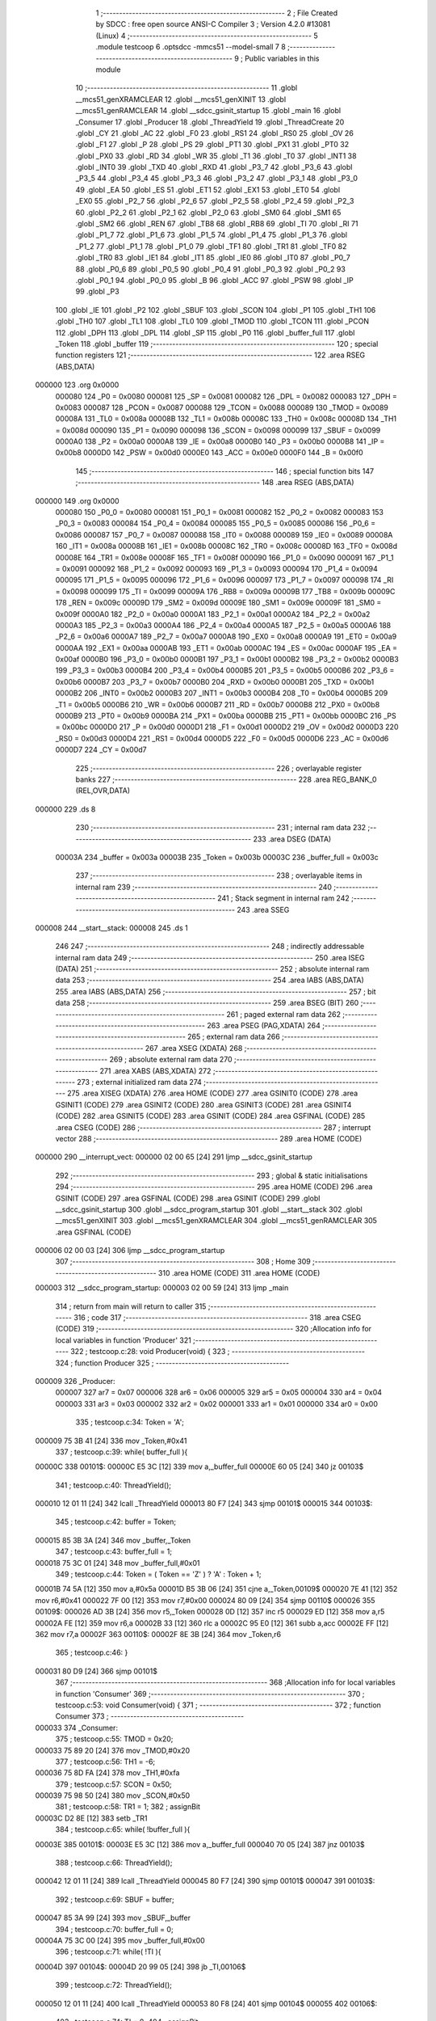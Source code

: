                                       1 ;--------------------------------------------------------
                                      2 ; File Created by SDCC : free open source ANSI-C Compiler
                                      3 ; Version 4.2.0 #13081 (Linux)
                                      4 ;--------------------------------------------------------
                                      5 	.module testcoop
                                      6 	.optsdcc -mmcs51 --model-small
                                      7 	
                                      8 ;--------------------------------------------------------
                                      9 ; Public variables in this module
                                     10 ;--------------------------------------------------------
                                     11 	.globl __mcs51_genXRAMCLEAR
                                     12 	.globl __mcs51_genXINIT
                                     13 	.globl __mcs51_genRAMCLEAR
                                     14 	.globl __sdcc_gsinit_startup
                                     15 	.globl _main
                                     16 	.globl _Consumer
                                     17 	.globl _Producer
                                     18 	.globl _ThreadYield
                                     19 	.globl _ThreadCreate
                                     20 	.globl _CY
                                     21 	.globl _AC
                                     22 	.globl _F0
                                     23 	.globl _RS1
                                     24 	.globl _RS0
                                     25 	.globl _OV
                                     26 	.globl _F1
                                     27 	.globl _P
                                     28 	.globl _PS
                                     29 	.globl _PT1
                                     30 	.globl _PX1
                                     31 	.globl _PT0
                                     32 	.globl _PX0
                                     33 	.globl _RD
                                     34 	.globl _WR
                                     35 	.globl _T1
                                     36 	.globl _T0
                                     37 	.globl _INT1
                                     38 	.globl _INT0
                                     39 	.globl _TXD
                                     40 	.globl _RXD
                                     41 	.globl _P3_7
                                     42 	.globl _P3_6
                                     43 	.globl _P3_5
                                     44 	.globl _P3_4
                                     45 	.globl _P3_3
                                     46 	.globl _P3_2
                                     47 	.globl _P3_1
                                     48 	.globl _P3_0
                                     49 	.globl _EA
                                     50 	.globl _ES
                                     51 	.globl _ET1
                                     52 	.globl _EX1
                                     53 	.globl _ET0
                                     54 	.globl _EX0
                                     55 	.globl _P2_7
                                     56 	.globl _P2_6
                                     57 	.globl _P2_5
                                     58 	.globl _P2_4
                                     59 	.globl _P2_3
                                     60 	.globl _P2_2
                                     61 	.globl _P2_1
                                     62 	.globl _P2_0
                                     63 	.globl _SM0
                                     64 	.globl _SM1
                                     65 	.globl _SM2
                                     66 	.globl _REN
                                     67 	.globl _TB8
                                     68 	.globl _RB8
                                     69 	.globl _TI
                                     70 	.globl _RI
                                     71 	.globl _P1_7
                                     72 	.globl _P1_6
                                     73 	.globl _P1_5
                                     74 	.globl _P1_4
                                     75 	.globl _P1_3
                                     76 	.globl _P1_2
                                     77 	.globl _P1_1
                                     78 	.globl _P1_0
                                     79 	.globl _TF1
                                     80 	.globl _TR1
                                     81 	.globl _TF0
                                     82 	.globl _TR0
                                     83 	.globl _IE1
                                     84 	.globl _IT1
                                     85 	.globl _IE0
                                     86 	.globl _IT0
                                     87 	.globl _P0_7
                                     88 	.globl _P0_6
                                     89 	.globl _P0_5
                                     90 	.globl _P0_4
                                     91 	.globl _P0_3
                                     92 	.globl _P0_2
                                     93 	.globl _P0_1
                                     94 	.globl _P0_0
                                     95 	.globl _B
                                     96 	.globl _ACC
                                     97 	.globl _PSW
                                     98 	.globl _IP
                                     99 	.globl _P3
                                    100 	.globl _IE
                                    101 	.globl _P2
                                    102 	.globl _SBUF
                                    103 	.globl _SCON
                                    104 	.globl _P1
                                    105 	.globl _TH1
                                    106 	.globl _TH0
                                    107 	.globl _TL1
                                    108 	.globl _TL0
                                    109 	.globl _TMOD
                                    110 	.globl _TCON
                                    111 	.globl _PCON
                                    112 	.globl _DPH
                                    113 	.globl _DPL
                                    114 	.globl _SP
                                    115 	.globl _P0
                                    116 	.globl _buffer_full
                                    117 	.globl _Token
                                    118 	.globl _buffer
                                    119 ;--------------------------------------------------------
                                    120 ; special function registers
                                    121 ;--------------------------------------------------------
                                    122 	.area RSEG    (ABS,DATA)
      000000                        123 	.org 0x0000
                           000080   124 _P0	=	0x0080
                           000081   125 _SP	=	0x0081
                           000082   126 _DPL	=	0x0082
                           000083   127 _DPH	=	0x0083
                           000087   128 _PCON	=	0x0087
                           000088   129 _TCON	=	0x0088
                           000089   130 _TMOD	=	0x0089
                           00008A   131 _TL0	=	0x008a
                           00008B   132 _TL1	=	0x008b
                           00008C   133 _TH0	=	0x008c
                           00008D   134 _TH1	=	0x008d
                           000090   135 _P1	=	0x0090
                           000098   136 _SCON	=	0x0098
                           000099   137 _SBUF	=	0x0099
                           0000A0   138 _P2	=	0x00a0
                           0000A8   139 _IE	=	0x00a8
                           0000B0   140 _P3	=	0x00b0
                           0000B8   141 _IP	=	0x00b8
                           0000D0   142 _PSW	=	0x00d0
                           0000E0   143 _ACC	=	0x00e0
                           0000F0   144 _B	=	0x00f0
                                    145 ;--------------------------------------------------------
                                    146 ; special function bits
                                    147 ;--------------------------------------------------------
                                    148 	.area RSEG    (ABS,DATA)
      000000                        149 	.org 0x0000
                           000080   150 _P0_0	=	0x0080
                           000081   151 _P0_1	=	0x0081
                           000082   152 _P0_2	=	0x0082
                           000083   153 _P0_3	=	0x0083
                           000084   154 _P0_4	=	0x0084
                           000085   155 _P0_5	=	0x0085
                           000086   156 _P0_6	=	0x0086
                           000087   157 _P0_7	=	0x0087
                           000088   158 _IT0	=	0x0088
                           000089   159 _IE0	=	0x0089
                           00008A   160 _IT1	=	0x008a
                           00008B   161 _IE1	=	0x008b
                           00008C   162 _TR0	=	0x008c
                           00008D   163 _TF0	=	0x008d
                           00008E   164 _TR1	=	0x008e
                           00008F   165 _TF1	=	0x008f
                           000090   166 _P1_0	=	0x0090
                           000091   167 _P1_1	=	0x0091
                           000092   168 _P1_2	=	0x0092
                           000093   169 _P1_3	=	0x0093
                           000094   170 _P1_4	=	0x0094
                           000095   171 _P1_5	=	0x0095
                           000096   172 _P1_6	=	0x0096
                           000097   173 _P1_7	=	0x0097
                           000098   174 _RI	=	0x0098
                           000099   175 _TI	=	0x0099
                           00009A   176 _RB8	=	0x009a
                           00009B   177 _TB8	=	0x009b
                           00009C   178 _REN	=	0x009c
                           00009D   179 _SM2	=	0x009d
                           00009E   180 _SM1	=	0x009e
                           00009F   181 _SM0	=	0x009f
                           0000A0   182 _P2_0	=	0x00a0
                           0000A1   183 _P2_1	=	0x00a1
                           0000A2   184 _P2_2	=	0x00a2
                           0000A3   185 _P2_3	=	0x00a3
                           0000A4   186 _P2_4	=	0x00a4
                           0000A5   187 _P2_5	=	0x00a5
                           0000A6   188 _P2_6	=	0x00a6
                           0000A7   189 _P2_7	=	0x00a7
                           0000A8   190 _EX0	=	0x00a8
                           0000A9   191 _ET0	=	0x00a9
                           0000AA   192 _EX1	=	0x00aa
                           0000AB   193 _ET1	=	0x00ab
                           0000AC   194 _ES	=	0x00ac
                           0000AF   195 _EA	=	0x00af
                           0000B0   196 _P3_0	=	0x00b0
                           0000B1   197 _P3_1	=	0x00b1
                           0000B2   198 _P3_2	=	0x00b2
                           0000B3   199 _P3_3	=	0x00b3
                           0000B4   200 _P3_4	=	0x00b4
                           0000B5   201 _P3_5	=	0x00b5
                           0000B6   202 _P3_6	=	0x00b6
                           0000B7   203 _P3_7	=	0x00b7
                           0000B0   204 _RXD	=	0x00b0
                           0000B1   205 _TXD	=	0x00b1
                           0000B2   206 _INT0	=	0x00b2
                           0000B3   207 _INT1	=	0x00b3
                           0000B4   208 _T0	=	0x00b4
                           0000B5   209 _T1	=	0x00b5
                           0000B6   210 _WR	=	0x00b6
                           0000B7   211 _RD	=	0x00b7
                           0000B8   212 _PX0	=	0x00b8
                           0000B9   213 _PT0	=	0x00b9
                           0000BA   214 _PX1	=	0x00ba
                           0000BB   215 _PT1	=	0x00bb
                           0000BC   216 _PS	=	0x00bc
                           0000D0   217 _P	=	0x00d0
                           0000D1   218 _F1	=	0x00d1
                           0000D2   219 _OV	=	0x00d2
                           0000D3   220 _RS0	=	0x00d3
                           0000D4   221 _RS1	=	0x00d4
                           0000D5   222 _F0	=	0x00d5
                           0000D6   223 _AC	=	0x00d6
                           0000D7   224 _CY	=	0x00d7
                                    225 ;--------------------------------------------------------
                                    226 ; overlayable register banks
                                    227 ;--------------------------------------------------------
                                    228 	.area REG_BANK_0	(REL,OVR,DATA)
      000000                        229 	.ds 8
                                    230 ;--------------------------------------------------------
                                    231 ; internal ram data
                                    232 ;--------------------------------------------------------
                                    233 	.area DSEG    (DATA)
                           00003A   234 _buffer	=	0x003a
                           00003B   235 _Token	=	0x003b
                           00003C   236 _buffer_full	=	0x003c
                                    237 ;--------------------------------------------------------
                                    238 ; overlayable items in internal ram
                                    239 ;--------------------------------------------------------
                                    240 ;--------------------------------------------------------
                                    241 ; Stack segment in internal ram
                                    242 ;--------------------------------------------------------
                                    243 	.area	SSEG
      000008                        244 __start__stack:
      000008                        245 	.ds	1
                                    246 
                                    247 ;--------------------------------------------------------
                                    248 ; indirectly addressable internal ram data
                                    249 ;--------------------------------------------------------
                                    250 	.area ISEG    (DATA)
                                    251 ;--------------------------------------------------------
                                    252 ; absolute internal ram data
                                    253 ;--------------------------------------------------------
                                    254 	.area IABS    (ABS,DATA)
                                    255 	.area IABS    (ABS,DATA)
                                    256 ;--------------------------------------------------------
                                    257 ; bit data
                                    258 ;--------------------------------------------------------
                                    259 	.area BSEG    (BIT)
                                    260 ;--------------------------------------------------------
                                    261 ; paged external ram data
                                    262 ;--------------------------------------------------------
                                    263 	.area PSEG    (PAG,XDATA)
                                    264 ;--------------------------------------------------------
                                    265 ; external ram data
                                    266 ;--------------------------------------------------------
                                    267 	.area XSEG    (XDATA)
                                    268 ;--------------------------------------------------------
                                    269 ; absolute external ram data
                                    270 ;--------------------------------------------------------
                                    271 	.area XABS    (ABS,XDATA)
                                    272 ;--------------------------------------------------------
                                    273 ; external initialized ram data
                                    274 ;--------------------------------------------------------
                                    275 	.area XISEG   (XDATA)
                                    276 	.area HOME    (CODE)
                                    277 	.area GSINIT0 (CODE)
                                    278 	.area GSINIT1 (CODE)
                                    279 	.area GSINIT2 (CODE)
                                    280 	.area GSINIT3 (CODE)
                                    281 	.area GSINIT4 (CODE)
                                    282 	.area GSINIT5 (CODE)
                                    283 	.area GSINIT  (CODE)
                                    284 	.area GSFINAL (CODE)
                                    285 	.area CSEG    (CODE)
                                    286 ;--------------------------------------------------------
                                    287 ; interrupt vector
                                    288 ;--------------------------------------------------------
                                    289 	.area HOME    (CODE)
      000000                        290 __interrupt_vect:
      000000 02 00 65         [24]  291 	ljmp	__sdcc_gsinit_startup
                                    292 ;--------------------------------------------------------
                                    293 ; global & static initialisations
                                    294 ;--------------------------------------------------------
                                    295 	.area HOME    (CODE)
                                    296 	.area GSINIT  (CODE)
                                    297 	.area GSFINAL (CODE)
                                    298 	.area GSINIT  (CODE)
                                    299 	.globl __sdcc_gsinit_startup
                                    300 	.globl __sdcc_program_startup
                                    301 	.globl __start__stack
                                    302 	.globl __mcs51_genXINIT
                                    303 	.globl __mcs51_genXRAMCLEAR
                                    304 	.globl __mcs51_genRAMCLEAR
                                    305 	.area GSFINAL (CODE)
      000006 02 00 03         [24]  306 	ljmp	__sdcc_program_startup
                                    307 ;--------------------------------------------------------
                                    308 ; Home
                                    309 ;--------------------------------------------------------
                                    310 	.area HOME    (CODE)
                                    311 	.area HOME    (CODE)
      000003                        312 __sdcc_program_startup:
      000003 02 00 59         [24]  313 	ljmp	_main
                                    314 ;	return from main will return to caller
                                    315 ;--------------------------------------------------------
                                    316 ; code
                                    317 ;--------------------------------------------------------
                                    318 	.area CSEG    (CODE)
                                    319 ;------------------------------------------------------------
                                    320 ;Allocation info for local variables in function 'Producer'
                                    321 ;------------------------------------------------------------
                                    322 ;	testcoop.c:28: void Producer(void) {
                                    323 ;	-----------------------------------------
                                    324 ;	 function Producer
                                    325 ;	-----------------------------------------
      000009                        326 _Producer:
                           000007   327 	ar7 = 0x07
                           000006   328 	ar6 = 0x06
                           000005   329 	ar5 = 0x05
                           000004   330 	ar4 = 0x04
                           000003   331 	ar3 = 0x03
                           000002   332 	ar2 = 0x02
                           000001   333 	ar1 = 0x01
                           000000   334 	ar0 = 0x00
                                    335 ;	testcoop.c:34: Token = 'A';
      000009 75 3B 41         [24]  336 	mov	_Token,#0x41
                                    337 ;	testcoop.c:39: while( buffer_full ){
      00000C                        338 00101$:
      00000C E5 3C            [12]  339 	mov	a,_buffer_full
      00000E 60 05            [24]  340 	jz	00103$
                                    341 ;	testcoop.c:40: ThreadYield();
      000010 12 01 11         [24]  342 	lcall	_ThreadYield
      000013 80 F7            [24]  343 	sjmp	00101$
      000015                        344 00103$:
                                    345 ;	testcoop.c:42: buffer = Token;
      000015 85 3B 3A         [24]  346 	mov	_buffer,_Token
                                    347 ;	testcoop.c:43: buffer_full = 1;
      000018 75 3C 01         [24]  348 	mov	_buffer_full,#0x01
                                    349 ;	testcoop.c:44: Token = ( Token == 'Z' ) ? 'A' :  Token + 1;
      00001B 74 5A            [12]  350 	mov	a,#0x5a
      00001D B5 3B 06         [24]  351 	cjne	a,_Token,00109$
      000020 7E 41            [12]  352 	mov	r6,#0x41
      000022 7F 00            [12]  353 	mov	r7,#0x00
      000024 80 09            [24]  354 	sjmp	00110$
      000026                        355 00109$:
      000026 AD 3B            [24]  356 	mov	r5,_Token
      000028 0D               [12]  357 	inc	r5
      000029 ED               [12]  358 	mov	a,r5
      00002A FE               [12]  359 	mov	r6,a
      00002B 33               [12]  360 	rlc	a
      00002C 95 E0            [12]  361 	subb	a,acc
      00002E FF               [12]  362 	mov	r7,a
      00002F                        363 00110$:
      00002F 8E 3B            [24]  364 	mov	_Token,r6
                                    365 ;	testcoop.c:46: }
      000031 80 D9            [24]  366 	sjmp	00101$
                                    367 ;------------------------------------------------------------
                                    368 ;Allocation info for local variables in function 'Consumer'
                                    369 ;------------------------------------------------------------
                                    370 ;	testcoop.c:53: void Consumer(void) {
                                    371 ;	-----------------------------------------
                                    372 ;	 function Consumer
                                    373 ;	-----------------------------------------
      000033                        374 _Consumer:
                                    375 ;	testcoop.c:55: TMOD = 0x20;
      000033 75 89 20         [24]  376 	mov	_TMOD,#0x20
                                    377 ;	testcoop.c:56: TH1 = -6;
      000036 75 8D FA         [24]  378 	mov	_TH1,#0xfa
                                    379 ;	testcoop.c:57: SCON = 0x50;
      000039 75 98 50         [24]  380 	mov	_SCON,#0x50
                                    381 ;	testcoop.c:58: TR1 = 1;
                                    382 ;	assignBit
      00003C D2 8E            [12]  383 	setb	_TR1
                                    384 ;	testcoop.c:65: while( !buffer_full ){
      00003E                        385 00101$:
      00003E E5 3C            [12]  386 	mov	a,_buffer_full
      000040 70 05            [24]  387 	jnz	00103$
                                    388 ;	testcoop.c:66: ThreadYield();
      000042 12 01 11         [24]  389 	lcall	_ThreadYield
      000045 80 F7            [24]  390 	sjmp	00101$
      000047                        391 00103$:
                                    392 ;	testcoop.c:69: SBUF = buffer;
      000047 85 3A 99         [24]  393 	mov	_SBUF,_buffer
                                    394 ;	testcoop.c:70: buffer_full = 0;
      00004A 75 3C 00         [24]  395 	mov	_buffer_full,#0x00
                                    396 ;	testcoop.c:71: while( !TI ){
      00004D                        397 00104$:
      00004D 20 99 05         [24]  398 	jb	_TI,00106$
                                    399 ;	testcoop.c:72: ThreadYield();
      000050 12 01 11         [24]  400 	lcall	_ThreadYield
      000053 80 F8            [24]  401 	sjmp	00104$
      000055                        402 00106$:
                                    403 ;	testcoop.c:74: TI = 0;
                                    404 ;	assignBit
      000055 C2 99            [12]  405 	clr	_TI
                                    406 ;	testcoop.c:77: }
      000057 80 E5            [24]  407 	sjmp	00101$
                                    408 ;------------------------------------------------------------
                                    409 ;Allocation info for local variables in function 'main'
                                    410 ;------------------------------------------------------------
                                    411 ;	testcoop.c:84: void main(void) {
                                    412 ;	-----------------------------------------
                                    413 ;	 function main
                                    414 ;	-----------------------------------------
      000059                        415 _main:
                                    416 ;	testcoop.c:92: buffer_full = 0;
      000059 75 3C 00         [24]  417 	mov	_buffer_full,#0x00
                                    418 ;	testcoop.c:93: ThreadCreate( Producer );
      00005C 90 00 09         [24]  419 	mov	dptr,#_Producer
      00005F 12 00 8A         [24]  420 	lcall	_ThreadCreate
                                    421 ;	testcoop.c:94: Consumer();     
                                    422 ;	testcoop.c:95: }
      000062 02 00 33         [24]  423 	ljmp	_Consumer
                                    424 ;------------------------------------------------------------
                                    425 ;Allocation info for local variables in function '_sdcc_gsinit_startup'
                                    426 ;------------------------------------------------------------
                                    427 ;	testcoop.c:97: void _sdcc_gsinit_startup(void) {
                                    428 ;	-----------------------------------------
                                    429 ;	 function _sdcc_gsinit_startup
                                    430 ;	-----------------------------------------
      000065                        431 __sdcc_gsinit_startup:
                                    432 ;	testcoop.c:100: __endasm;
      000065 02 00 6C         [24]  433 	ljmp	_Bootstrap
                                    434 ;	testcoop.c:101: }
      000068 22               [24]  435 	ret
                                    436 ;------------------------------------------------------------
                                    437 ;Allocation info for local variables in function '_mcs51_genRAMCLEAR'
                                    438 ;------------------------------------------------------------
                                    439 ;	testcoop.c:103: void _mcs51_genRAMCLEAR(void) {}
                                    440 ;	-----------------------------------------
                                    441 ;	 function _mcs51_genRAMCLEAR
                                    442 ;	-----------------------------------------
      000069                        443 __mcs51_genRAMCLEAR:
      000069 22               [24]  444 	ret
                                    445 ;------------------------------------------------------------
                                    446 ;Allocation info for local variables in function '_mcs51_genXINIT'
                                    447 ;------------------------------------------------------------
                                    448 ;	testcoop.c:104: void _mcs51_genXINIT(void) {}
                                    449 ;	-----------------------------------------
                                    450 ;	 function _mcs51_genXINIT
                                    451 ;	-----------------------------------------
      00006A                        452 __mcs51_genXINIT:
      00006A 22               [24]  453 	ret
                                    454 ;------------------------------------------------------------
                                    455 ;Allocation info for local variables in function '_mcs51_genXRAMCLEAR'
                                    456 ;------------------------------------------------------------
                                    457 ;	testcoop.c:105: void _mcs51_genXRAMCLEAR(void) {}
                                    458 ;	-----------------------------------------
                                    459 ;	 function _mcs51_genXRAMCLEAR
                                    460 ;	-----------------------------------------
      00006B                        461 __mcs51_genXRAMCLEAR:
      00006B 22               [24]  462 	ret
                                    463 	.area CSEG    (CODE)
                                    464 	.area CONST   (CODE)
                                    465 	.area XINIT   (CODE)
                                    466 	.area CABS    (ABS,CODE)
